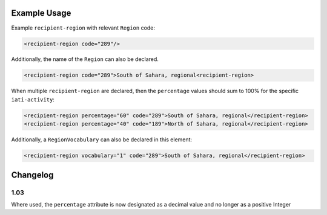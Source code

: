 Example Usage
~~~~~~~~~~~~~
Example ``recipient-region`` with relevant ``Region`` code:

.. code-block:: xml

    <recipient-region code="289"/>

Additionally, the name of the ``Region`` can also be declared.

.. code-block:: xml

    <recipient-region code="289">South of Sahara, regional<recipient-region>

When multiple ``recipient-region`` are declared, then the ``percentage`` values should sum to 100% for the specific ``iati-activity``:

.. code-block:: xml

    <recipient-region percentage="60" code="289">South of Sahara, regional</recipient-region>
    <recipient-region percentage="40" code="189">North of Sahara, regional</recipient-region>
    

Additionally, a ``RegionVocabulary`` can also be declared in this element:

.. code-block:: xml

    <recipient-region vocabulary="1" code="289">South of Sahara, regional</recipient-region>

Changelog
~~~~~~~~~

1.03
^^^^

Where used, the ``percentage`` attribute is now designated as a decimal value and no longer as a positive Integer
